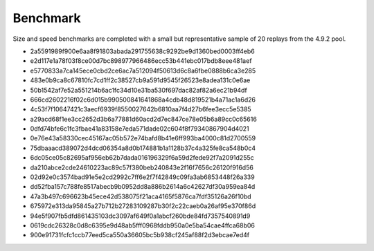 .. _benchmark:

Benchmark
=========

Size and speed benchmarks are completed with a small but representative sample of 20 replays from the 4.9.2 pool.

- 2a5591989f900e6aa8f91803abada291755638c9292be9d1360bed0003ff4eb6
- e2d117e1a78f03f8ce00d7bc898977966486ecc53b441ebc017bdb8eee481aef
- e5770833a7ca145ece0cbd2ce6ac7a512094f50613d6c8a6fbe0888b6ca3e285
- 483e0b9ca8c67810fc7cd1ff2c38527cb9a591d9545f26523e8adea131c0e6ae
- 50b1542af7e52a551214b6ac1fc34d10e31ba530f697dac82af82a6ec21b94df
- 666cd2602216f02c6d015b990500841641868a4cdb48d819521b4a71ac1a6d26
- 4c53f7f10647421c3aecf6939f8550027642b6810aa7f4d27b6fee3ecc5e5385
- a29acd68f1ee3cc2652d3b6a77881d60acd2d7ec847ce78e05b6a89cc0c65616
- 0dfd74bfe6c1fc3fbae41a83158e7eda571dade02c604f8f79340867904d4021
- 0e76e43a58330cec45167ac05b572e74bafd8b41e6ff993ba4000c81d2700559
- 75dbaaacd389072d4dcd06354a8d0b174881b1a1128b37c4a325fe8ca548b0c4
- 6dc05ce05c82695af956eb62b7dada016196329f6a59d2fede92f7a2091d255c
- da210abce2cde24610223ac89c57f380beb240843e2f16f7656c26120f916d56
- 02d92e0c3574bad91e5e2cd2992c7ff6e2f7f42849c09fa3ab6853448f26a339
- dd52fba157c788fe8517abecb9b0952dd8a886b2614a6c42627df30a959ea84d
- 47a3b497c696623b45ece42d538075f21aca4165f5876ca7fdf35126a26f10bd
- 675972e313da95845a27b712b27283109287b30f2c22caeb0a26af95e370f86d
- 94e5f907fb5dfd861435103dc3097af649f0a1abcf260bde84fd7357540891d9
- 0619cdc26328c0d8c6395e9d48ab5fff0968fddb950a0e5ba54cae4ffca68b06
- 900e91731fcfc1ccb77eed5ca550a36605bc5b938cf245af88f2d3ebcae7ed4f
